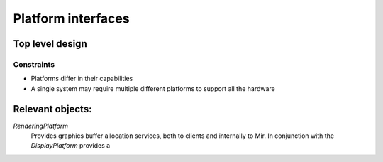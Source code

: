 Platform interfaces
===================

Top level design
----------------

Constraints
___________

* Platforms differ in their capabilities
* A single system may require multiple different platforms to support all the hardware

Relevant objects:
-----------------

`RenderingPlatform`
  Provides graphics buffer allocation services, both to clients and internally to Mir.
  In conjunction with the `DisplayPlatform` provides a
